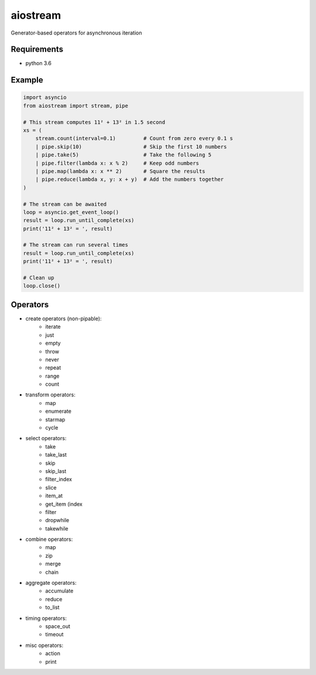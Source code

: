 aiostream
=========

.. image:: https://coveralls.io/repos/github/vxgmichel/aiostream/badge.svg?branch=master
    :target: https://coveralls.io/github/vxgmichel/aiostream?branch=master

.. image:: https://travis-ci.org/vxgmichel/aiostream.svg?branch=master
    :target: https://travis-ci.org/vxgmichel/aiostream

.. image:: https://img.shields.io/pypi/v/aiostream.svg
    :target: https://pypi.python.org/pypi/aiostream

.. image:: https://img.shields.io/pypi/pyversions/aiostream.svg
    :target: https://pypi.python.org/pypi/aiostream/

Generator-based operators for asynchronous iteration


Requirements
------------

- python 3.6


Example
-------

.. sourcecode:: python

    import asyncio
    from aiostream import stream, pipe

    # This stream computes 11² + 13² in 1.5 second
    xs = (
        stream.count(interval=0.1)         # Count from zero every 0.1 s
        | pipe.skip(10)                    # Skip the first 10 numbers
        | pipe.take(5)                     # Take the following 5
        | pipe.filter(lambda x: x % 2)     # Keep odd numbers
        | pipe.map(lambda x: x ** 2)       # Square the results
        | pipe.reduce(lambda x, y: x + y)  # Add the numbers together
    )

    # The stream can be awaited
    loop = asyncio.get_event_loop()
    result = loop.run_until_complete(xs)
    print('11² + 13² = ', result)

    # The stream can run several times
    result = loop.run_until_complete(xs)
    print('11² + 13² = ', result)

    # Clean up
    loop.close()



Operators
---------

- create operators (non-pipable):
    - iterate
    - just
    - empty
    - throw
    - never
    - repeat
    - range
    - count

- transform operators:
    - map
    - enumerate
    - starmap
    - cycle

- select operators:
    - take
    - take_last
    - skip
    - skip_last
    - filter_index
    - slice
    - item_at
    - get_item (index
    - filter
    - dropwhile
    - takewhile

- combine operators:
    - map
    - zip
    - merge
    - chain

- aggregate operators:
    - accumulate
    - reduce
    - to_list

- timing operators:
    - space_out
    - timeout

- misc operators:
    - action
    - print
